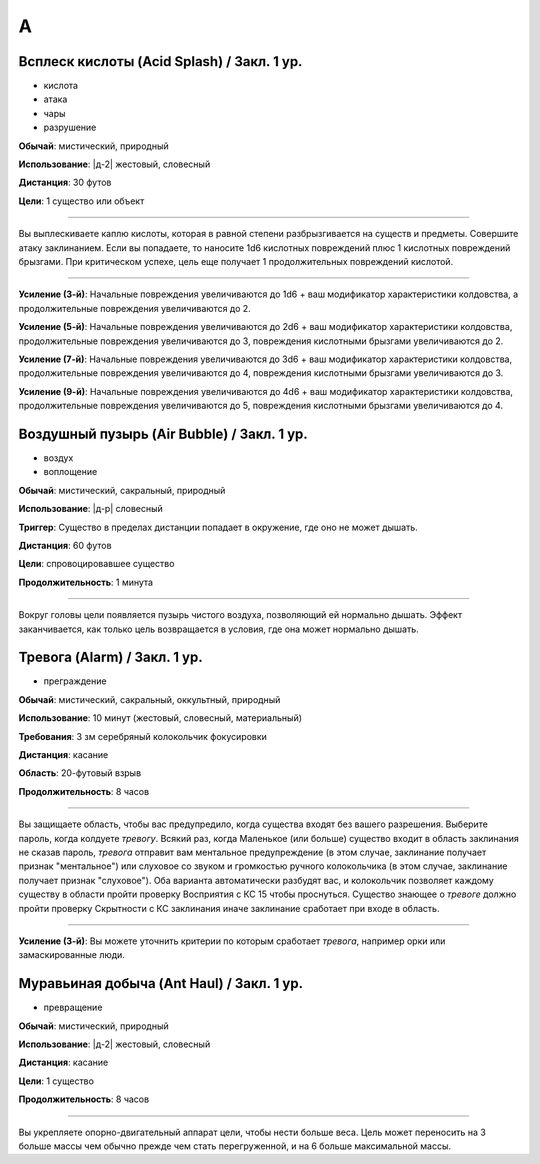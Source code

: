 A
~~~~~~~~

.. _spell--a--Acid-Splash:

Всплеск кислоты (Acid Splash) / Закл. 1 ур.
"""""""""""""""""""""""""""""""""""""""""""""""""""""""""""""""""""""""""""""""""

- кислота
- атака
- чары
- разрушение

**Обычай**: мистический, природный

**Использование**: |д-2| жестовый, словесный

**Дистанция**: 30 футов

**Цели**: 1 существо или объект

----------

Вы выплескиваете каплю кислоты, которая в равной степени разбрызгивается на существ и предметы.
Совершите атаку заклинанием.
Если вы попадаете, то наносите 1d6 кислотных повреждений плюс 1 кислотных повреждений брызгами.
При критическом успехе, цель еще получает 1 продолжительных повреждений кислотой.

----------

**Усиление (3-й)**: Начальные повреждения увеличиваются до 1d6 + ваш модификатор характеристики колдовства, а продолжительные повреждения увеличиваются до 2.

**Усиление (5-й)**: Начальные повреждения увеличиваются до 2d6 + ваш модификатор характеристики колдовства, продолжительные повреждения увеличиваются до 3, повреждения кислотными брызгами увеличиваются до 2.

**Усиление (7-й)**: Начальные повреждения увеличиваются до 3d6 + ваш модификатор характеристики колдовства, продолжительные повреждения увеличиваются до 4, повреждения кислотными брызгами увеличиваются до 3.

**Усиление (9-й)**: Начальные повреждения увеличиваются до 4d6 + ваш модификатор характеристики колдовства, продолжительные повреждения увеличиваются до 5, повреждения кислотными брызгами увеличиваются до 4.



.. _spell--a--Air-Bubble:

Воздушный пузырь (Air Bubble) / Закл. 1 ур.
"""""""""""""""""""""""""""""""""""""""""""""""""""""""""""""""""""""""""""""""""

- воздух
- воплощение

**Обычай**: мистический, сакральный, природный

**Использование**: |д-р| словесный

**Триггер**: Существо в пределах дистанции попадает в окружение, где оно не может дышать.

**Дистанция**: 60 футов

**Цели**: спровоцировавшее существо

**Продолжительность**: 1 минута

----------

Вокруг головы цели появляется пузырь чистого воздуха, позволяющий ей нормально дышать.
Эффект заканчивается, как только цель возвращается в условия, где она может нормально дышать.



.. _spell--a--Alarm:

Тревога (Alarm) / Закл. 1 ур.
"""""""""""""""""""""""""""""""""""""""""""""""""""""""""""""""""""""""""""""""""

- преграждение

**Обычай**: мистический, сакральный, оккультный, природный

**Использование**: 10 минут (жестовый, словесный, материальный)

**Требования**: 3 зм серебряный колокольчик фокусировки

**Дистанция**: касание

**Область**: 20-футовый взрыв

**Продолжительность**: 8 часов

----------

Вы защищаете область, чтобы вас предупредило, когда существа входят без вашего разрешения.
Выберите пароль, когда колдуете *тревогу*.
Всякий раз, когда Маленькое (или больше) существо входит в область заклинания не сказав пароль, *тревога* отправит вам ментальное предупреждение (в этом случае, заклинание получает признак "ментальное") или слуховое со звуком и громкостью ручного колокольчика (в этом случае, заклинание получает признак "слуховое").
Оба варианта автоматически разбудят вас, и колокольчик позволяет каждому существу в области пройти проверку Восприятия с КС 15 чтобы проснуться.
Существо знающее о *тревоге* должно пройти проверку Скрытности с КС заклинания иначе заклинание сработает при входе в область.

----------

**Усиление (3-й)**: Вы можете уточнить критерии по которым сработает *тревога*, например орки или замаскированные люди.



.. _spell--a--Ant-Haul:

Муравьиная добыча (Ant Haul) / Закл. 1 ур.
"""""""""""""""""""""""""""""""""""""""""""""""""""""""""""""""""""""""""""""""""

- превращение

**Обычай**: мистический, природный

**Использование**: |д-2| жестовый, словесный

**Дистанция**: касание

**Цели**: 1 существо

**Продолжительность**: 8 часов

----------

Вы укрепляете опорно-двигательный аппарат цели, чтобы нести больше веса.
Цель может переносить на 3 больше массы чем обычно прежде чем стать перегруженной, и на 6 больше максимальной массы.
